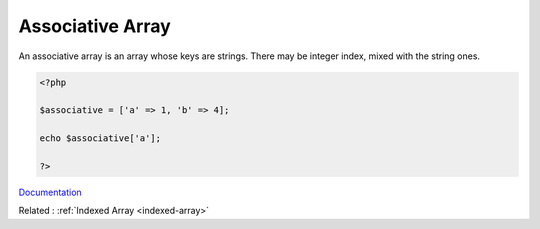 .. _associative-array:
.. _hash-array:

Associative Array
-----------------

An associative array is an array whose keys are strings. There may be integer index, mixed with the string ones.

.. code-block:: php
   
   
   <?php
   
   $associative = ['a' => 1, 'b' => 4];
   
   echo $associative['a'];
   
   ?>
   


`Documentation <https://www.php.net/manual/en/intro.array.php>`__

Related : :ref:`Indexed Array <indexed-array>`
